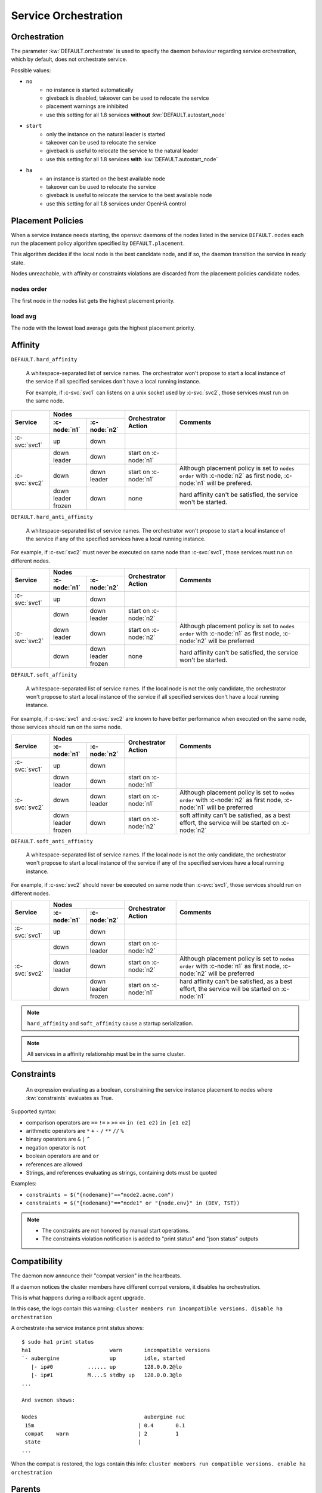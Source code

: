 .. _agent.service.orchestration:

Service Orchestration
=====================

Orchestration
-------------

The parameter :kw:`DEFAULT.orchestrate` is used to specify the daemon behaviour regarding service orchestration, which by default, does not orchestrate service.

Possible values:

* ``no``
    * no instance is started automatically
    * giveback is disabled, takeover can be used to relocate the service
    * placement warnings are inhibited
    * use this setting for all 1.8 services **without** :kw:`DEFAULT.autostart_node`
* ``start``
    * only the instance on the natural leader is started
    * takeover can be used to relocate the service
    * giveback is useful to relocate the service to the natural leader
    * use this setting for all 1.8 services **with** :kw:`DEFAULT.autostart_node`
* ``ha``
    * an instance is started on the best available node
    * takeover can be used to relocate the service
    * giveback is useful to relocate the service to the best available node
    * use this setting for all 1.8 services under OpenHA control

.. _agent.service.orchestration.placement.policies:

Placement Policies
------------------

When a service instance needs starting, the opensvc daemons of the nodes listed in the service ``DEFAULT.nodes`` each run the placement policy algorithm specified by ``DEFAULT.placement``.

This algorithm decides if the local node is the best candidate node, and if so, the daemon transition the service in ready state.

Nodes unreachable, with affinity or constraints violations are discarded from the placement policies candidate nodes.

nodes order
+++++++++++

The first node in the nodes list gets the highest placement priority.

load avg
++++++++

The node with the lowest load average gets the highest placement priority.

.. _agent.service.orchestration.affinity:

Affinity
--------

.. _agent.service.orchestration.hard.affinity:

``DEFAULT.hard_affinity``

        A whitespace-separated list of service names. The orchestrator won't propose to start a local instance of the service if all specified services don't have a local running instance.

        For example, if :c-svc:`svc1` can listens on a unix socket used by :c-svc:`svc2`, those services must run on the same node.


+------------------+------------------+------------------+-----------------+--------------------------------------+
| Service          | Nodes                               | Orchestrator    | Comments                             |
|                  +------------------+------------------+ Action          |                                      |
|                  | :c-node:`n1`     | :c-node:`n2`     |                 |                                      |
+==================+==================+==================+=================+======================================+
| :c-svc:`svc1`    | | up             | | down           |                 |                                      |
+------------------+------------------+------------------+-----------------+--------------------------------------+
| :c-svc:`svc2`    | | down           | | down           | start on        |                                      |
|                  | | leader         |                  | :c-node:`n1`    |                                      |
|                  |                  |                  |                 |                                      |
|                  +------------------+------------------+-----------------+--------------------------------------+
|                  | | down           | | down           | start on        | Although placement policy is set to  |
|                  |                  | | leader         | :c-node:`n1`    | ``nodes order`` with :c-node:`n2` as |
|                  |                  |                  |                 | first node, :c-node:`n1` will be     |
|                  |                  |                  |                 | prefered.                            |
|                  +------------------+------------------+-----------------+--------------------------------------+
|                  | | down           | | down           | none            | hard affinity can't be satisfied,    |
|                  | | leader         |                  |                 | the service won't be started.        |
|                  | | frozen         |                  |                 |                                      |
+------------------+------------------+------------------+-----------------+--------------------------------------+

.. _agent.service.orchestration.hard.anti.affinity:

``DEFAULT.hard_anti_affinity``

        A whitespace-separated list of service names. The orchestrator won't propose to start a local instance of the service if any of the specified services have a local running instance.

For example, if :c-svc:`svc2` must never be executed on same node than :c-svc:`svc1`, those services must run on different nodes.

+----------------+--------------+--------------+-----------------+--------------------------------------+
| Service        | Nodes                       | Orchestrator    | Comments                             |
|                +--------------+--------------+ Action          |                                      |
|                | :c-node:`n1` | :c-node:`n2` |                 |                                      |
+================+==============+==============+=================+======================================+
| :c-svc:`svc1`  | | up         | | down       |                 |                                      |
+----------------+--------------+--------------+-----------------+--------------------------------------+
| :c-svc:`svc2`  | | down       | | down       | start on        |                                      |
|                |              | | leader     | :c-node:`n2`    |                                      |
|                |              |              |                 |                                      |
|                +--------------+--------------+-----------------+--------------------------------------+
|                | | down       | | down       | start on        | Although placement policy is set to  |
|                | | leader     |              | :c-node:`n2`    | ``nodes order`` with :c-node:`n1` as |
|                |              |              |                 | first node, :c-node:`n2` will be     |
|                |              |              |                 | preferred                            |
|                +--------------+--------------+-----------------+--------------------------------------+
|                | | down       | | down       | none            | hard affinity can't be satisfied,    |
|                |              | | leader     |                 | the service won't be started.        |
|                |              | | frozen     |                 |                                      |
+----------------+--------------+--------------+-----------------+--------------------------------------+

.. _agent.service.orchestration.soft.affinity:

``DEFAULT.soft_affinity``

        A whitespace-separated list of service names. If the local node is not the only candidate, the orchestrator won't propose to start a local instance of the service if all specified services don't have a local running instance.

For example, if :c-svc:`svc1` and :c-svc:`svc2` are known to have better performance when executed on the same node, those services should run on the same node.

+-----------------+--------------+--------------+-----------------+----------------------------------------------+
| Service         | Nodes                       | Orchestrator    | Comments                                     |
|                 +--------------+--------------+ Action          |                                              |
|                 | :c-node:`n1` | :c-node:`n2` |                 |                                              |
+=================+==============+==============+=================+==============================================+
| :c-svc:`svc1`   | | up         | | down       |                 |                                              |
+-----------------+--------------+--------------+-----------------+----------------------------------------------+
| :c-svc:`svc2`   | | down       | | down       | start on        |                                              |
|                 | | leader     |              | :c-node:`n1`    |                                              |
|                 |              |              |                 |                                              |
|                 +--------------+--------------+-----------------+----------------------------------------------+
|                 | | down       | | down       | start on        | Although placement policy is set to          |
|                 |              | | leader     | :c-node:`n1`    | ``nodes order`` with :c-node:`n2` as first   |
|                 |              |              |                 | node, :c-node:`n1` will be preferred         |
|                 +--------------+--------------+-----------------+----------------------------------------------+
|                 | | down       | | down       | start on        | soft affinity can't be satisfied,            |
|                 | | leader     |              | :c-node:`n2`    | as a best effort, the service will           |
|                 | | frozen     |              |                 | be started on :c-node:`n2`                   |
+-----------------+--------------+--------------+-----------------+----------------------------------------------+

.. _agent.service.orchestration.soft.anti.affinity:

``DEFAULT.soft_anti_affinity``

        A whitespace-separated list of service names. If the local node is not the only candidate, the orchestrator won't propose to start a local instance of the service if any of the specified services have a local running instance.

For example, if :c-svc:`svc2` should never be executed on same node than :c-svc:`svc1`, those services should run on different nodes.

+----------------+--------------+--------------+-----------------+--------------------------------------+
| Service        | Nodes                       | Orchestrator    | Comments                             |
|                +--------------+--------------+ Action          |                                      |
|                | :c-node:`n1` | :c-node:`n2` |                 |                                      |
+================+==============+==============+=================+======================================+
| :c-svc:`svc1`  | | up         | | down       |                 |                                      |
+----------------+--------------+--------------+-----------------+--------------------------------------+
| :c-svc:`svc2`  | | down       | | down       | start on        |                                      |
|                |              | | leader     | :c-node:`n2`    |                                      |
|                |              |              |                 |                                      |
|                +--------------+--------------+-----------------+--------------------------------------+
|                | | down       | | down       | start on        | Although placement policy is set to  |
|                | | leader     |              | :c-node:`n2`    | ``nodes order`` with :c-node:`n1` as |
|                |              |              |                 | first node, :c-node:`n2` will be     |
|                |              |              |                 | preferred                            |
|                +--------------+--------------+-----------------+--------------------------------------+
|                | | down       | | down       | start on        | hard affinity can't be satisfied,    |
|                |              | | leader     | :c-node:`n1`    | as a best effort, the service will   |
|                |              | | frozen     |                 | be started on :c-node:`n1`           |
+----------------+--------------+--------------+-----------------+--------------------------------------+

.. note:: ``hard_affinity`` and ``soft_affinity`` cause a startup serialization.

.. note:: All services in a affinity relationship must be in the same cluster.

.. _agent.service.orchestration.constraints:

Constraints
-----------

        An expression evaluating as a boolean, constraining the service instance placement to nodes where :kw:`constraints` evaluates as True.

Supported syntax:

* comparison operators are ``==`` ``!=`` ``>`` ``>=`` ``<=`` ``in (e1 e2)`` ``in [e1 e2]``
* arithmetic operators are ``*`` ``+`` ``-`` ``/`` ``**`` ``//`` ``%``
* binary operators are ``&`` ``|`` ``^``
* negation operator is ``not``
* boolean operators are ``and`` ``or``
* references are allowed
* Strings, and references evaluating as strings, containing dots must be quoted

Examples:

* ``constraints = $("{nodename}"=="node2.acme.com")``
* ``constraints = $("{nodename}"=="node1" or "{node.env}" in (DEV, TST))``

.. note::

    * The constraints are not honored by manual start operations.
    * The constraints violation notification is added to "print status" and "json status" outputs

.. _agent.service.orchestration.compatibility:

Compatibility
-------------

The daemon now announce their "compat version" in the heartbeats.

If a daemon notices the cluster members have different compat versions, it
disables ha orchestration.

This is what happens during a rollback agent upgrade.

In this case, the logs contain this warning:
``cluster members run incompatible versions. disable ha orchestration``

A orchestrate=ha service instance print status shows:

::

    $ sudo ha1 print status
    ha1                         warn       incompatible versions
    `- aubergine                up         idle, started
       |- ip#0           ...... up         128.0.0.2@lo
       |- ip#1           M....S stdby up   128.0.0.3@lo
    ...
    
    And svcmon shows:
    
    Nodes                                  aubergine nuc
     15m                                 | 0.4       0.1
     compat    warn                      | 2         1
     state                               |
    ...

When the compat is restored, the logs contain this info:
``cluster members run compatible versions. enable ha orchestration``



.. _agent.service.orchestration.parents:

Parents
-------

The keyword :kw:`DEFAULT.parents` store a list of services that must be avail up for the agent daemon to proceed on starting the service.

A typical use case is to modelize services dependency:

* :c-svc:`svc1` and :c-svc:`svc2` are mutually dependent
* :c-svc:`svc1` must be started first, and then :c-svc:`svc2` is able to start once :c-svc:`svc1` is up.

To set up this setting::

    $ sudo svcmgr -s svc2 set --kw parents+=svc1

.. note::

    :c-svc:`svc1` and :c-svc:`svc2` must be in the same cluster

.. _agent.service.orchestration.children:

Children
--------

A service with :kw:`DEFAULT.children` set to a list of tiers services hosted in the same
cluster, waits for children to all reach the down aggregate avail status
before processing a stop order.

A typical use case is to modelize services dependency:

* :c-svc:`svc1` and :c-svc:`svc2` are mutually dependent
* :c-svc:`svc1` can't be stopped before :c-svc:`svc2` is down.

To set up this setting::

    $ sudo svcmgr -s svc1 set --kw children+=svc2

.. note::

    :c-svc:`svc1` and :c-svc:`svc2` must be in the same cluster

.. _agent.service.orchestration.maintenance:

Maintenance
-----------

A clean daemon stop, which includes the node reboot scenario, cause the node to advertize its going into maintenance.

Peer nodes preserve a maintenance node last received heartbeat information until ``node.mainteance_grace_period = <duration expr>`` expires, and thus inhibits orchestration.

When the stopped daemon comes back alive, the normal orchestration is resumed, and

* If the service instances were stopped, like in a reboot scenario, they are restarted honoring placement policies, affinity and constraints. Thus, if the instances were placed optimally, the final situation is also optimal.
* If the service instances were not stopped, like in a ``nodemgr daemon restart`` scenario, no orchestration actions are triggered.

.. _agent.service.orchestration.monitor.states:

Service Monitor states
----------------------

================= ===========================================================
State             Description
================= ===========================================================
``idle``          The monitor is not currently running an action.

``ready``         The monitor has advertized it's intention to start the
                  local instance of the service and is waiting for peers to
                  contest.

``starting``      No peers contested the monitor intention to start the local
                  service instance. The instance is now starting.

``start failed``  The last start action triggered by the daemon returned with
                  errors. The orchestration is blocked for this service
                  instance.

``restarting``    Monitored instance resources are being restarted.

``stopping``      The instance is stopping.

``stop failed``   The last stop action triggered by the daemon returned with
                  errors. The orchestration is blocked for this service
                  instance.

``freezing``      The instance is freezing. Orchestration is about to be
                  blocked.

``thawing``       The instance is thawing. Orchestration is about to be
                  resumed.
================= ===========================================================

.. _agent.service.orchestration.monitor.states.transitions:

State transitions
-----------------

States are expressed as::

        <instance status> <service monitor state> <flags>

Where ``<flags>`` can be::

        A: Affinity Violation
        C: Constraints Violation
        F: Service or Node Frozen
        L: Placement Policy Leader

        *: Any Combination of the Above Flags

====================== ====================== ====================== ======================
Initial States                                Next States
--------------------------------------------- --------------------------------------------- 
Node A                 Node B                 Node A                 Node B                 
====================== ====================== ====================== ======================
down idle L            down idle              idle => ready
down idle L            down idle A            idle => ready
down idle L            down idle C            idle => ready
down idle L            down idle F            idle => ready
down idle AL           down idle                                     idle => ready
down idle AL           down idle A                                   
down idle AL           down idle C                                   
down idle AL           down idle F
down idle CL           down idle                                     idle => ready
down idle CL           down idle A
down idle CL           down idle C
down idle CL           down idle F
down idle FL           down idle                                     idle => ready
down idle FL           down idle A
down idle FL           down idle C
down idle FL           down idle F
down idle              down start failed \*   idle => ready
down idle L            down start failed \*   idle => ready
down idle AL           down start failed \*
down idle CL           down start failed \*
down idle FL           down start failed \*
down idle              down stop failed \*    idle => ready
down idle L            down stop failed \*    idle => ready
down idle AL           down stop failed \*
down idle CL           down stop failed \*
down idle FL           down stop failed \*
down idle              down \*ing \*          
down idle L            down \*ing \*          
down idle AL           down \*ing \*
down idle CL           down \*ing \*
down idle FL           down \*ing \*
down idle              warn \* \*             
down idle L            warn \* \*             
down idle AL           warn \* \*
down idle CL           warn \* \*
down idle FL           warn \* \*
====================== ====================== ====================== ======================

When a service has spent 16 seconds in the ready state and no other node has not opt-in to start an instance, the service transitions to the starting state.


Interacting with the Orchestrator
---------------------------------

Clearing Failed Service Monitor States
++++++++++++++++++++++++++++++++++++++

::

        sudo svcmgr -s <svcname> clear [--node <nodename>]

If ``--node <nodename>`` is set, the clear applies only to the specified node. If not set, the clear applies to all nodes.



